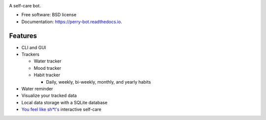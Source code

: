.. image:: https://readthedocs.org/projects/perry-bot/badge/?version=develop
    :target: https://perry-bot.readthedocs.io/en/develop/?badge=develop
    :alt: Documentation status

.. image:: https://www.codefactor.io/repository/github/shunnkou/perry-bot/badge
   :target: https://www.codefactor.io/repository/github/shunnkou/perry-bot
   :alt: CodeFactor

.. image:: https://deepsource.io/gh/shunnkou/perry-bot.svg/?label=active+issues
    :target: https://deepsource.io/gh/shunnkou/perry-bot/?ref=repository-badge
    :alt: Deepsource active issues

.. image:: https://deepsource.io/gh/shunnkou/perry-bot.svg/?label=resolved+issues
    :target: https://deepsource.io/gh/shunnkou/perry-bot/?ref=repository-badge
    :alt: Deepsource resolved issues

A self-care bot.

* Free software: BSD license
* Documentation: https://perry-bot.readthedocs.io.


Features
^^^^^^^^

* CLI and GUI

* Trackers

  * Water tracker
  * Mood tracker
  * Habit tracker

    * Daily, weekly, bi-weekly, monthly, and yearly habits

* Water reminder
* Visualize your tracked data
* Local data storage with a SQLite database
* `You feel like sh*t's`_ interactive self-care

.. _You feel like sh*t's: https://youfeellikeshit.com/
